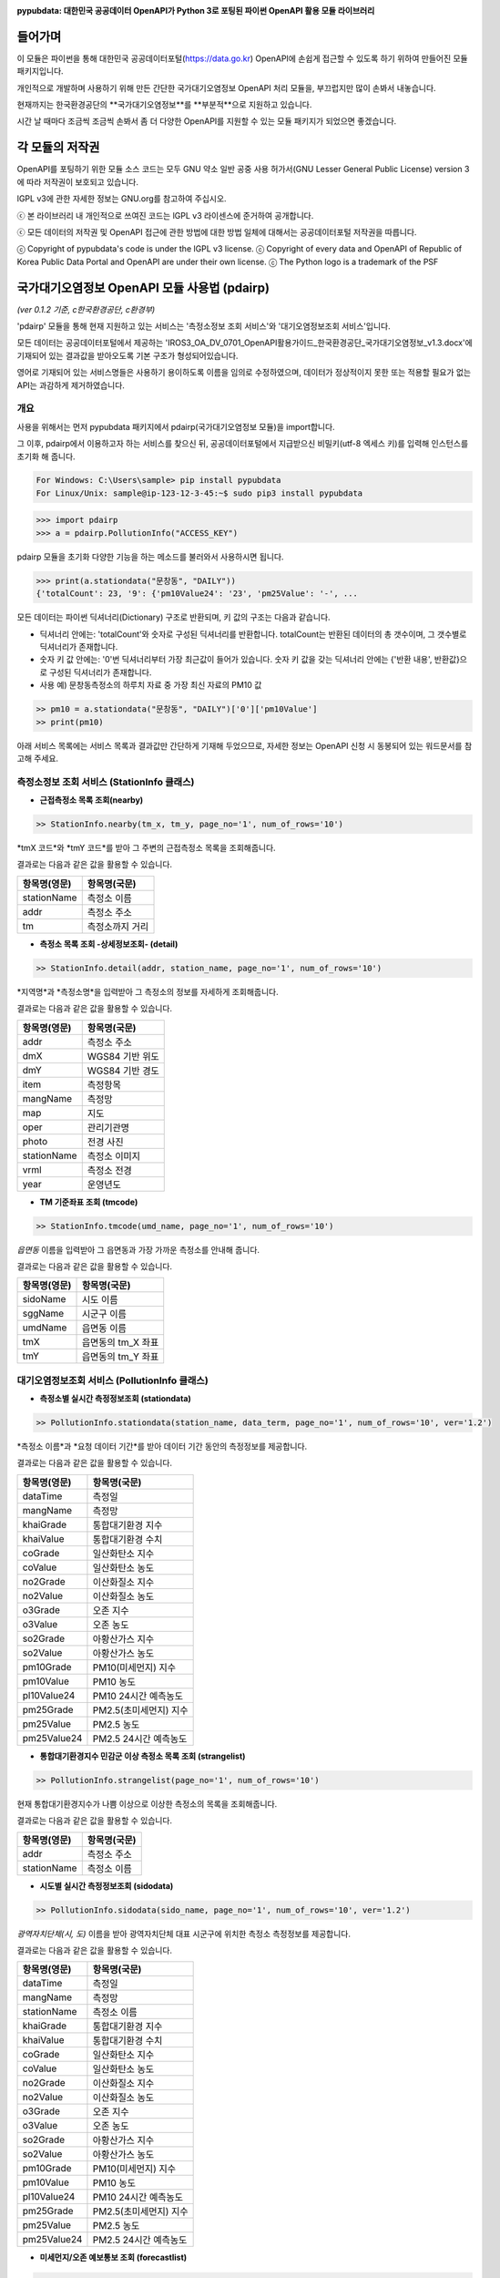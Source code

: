 .. image:: https://gom2.net/blog/wp-content/uploads/2016/05/pypubdata_logo_160514.png
    :target: https://github.com/gom2dev/pypubdata
    :align: center
    :alt: pypubdata Logo image

**pypubdata: 대한민국 공공데이터 OpenAPI가 Python 3로 포팅된 파이썬 OpenAPI 활용 모듈 라이브러리**

.. image:: https://img.shields.io/pypi/l/pypubdata.svg?maxAge=2592000
     :target: http://www.gnu.org/licenses/lgpl-3.0.html
     :alt: license - lGPL v3
.. image:: https://img.shields.io/pypi/v/pypubdata.svg?maxAge=2592000
    :target: https://github.com/gom2dev/pypubdata
    :alt: pypi version - check Github
.. image:: https://img.shields.io/pypi/pyversions/pypubdata.svg?maxAge=2592000
    :target: https://github.com/gom2dev/pypubdata
    :alt: support python verson - upper 3.5


===============
들어가며
===============

이 모듈은 파이썬을 통해 대한민국 공공데이터포털(https://data.go.kr) OpenAPI에 손쉽게 접근할 수 있도록 하기 위하여 만들어진 모듈 패키지입니다.

개인적으로 개발하며 사용하기 위해 만든 간단한 국가대기오염정보 OpenAPI 처리 모듈을, 부끄럽지만 많이 손봐서 내놓습니다.

현재까지는 한국환경공단의 **국가대기오염정보**를 **부분적**으로 지원하고 있습니다.

시간 날 때마다 조금씩 조금씩 손봐서 좀 더 다양한 OpenAPI를 지원할 수 있는 모듈 패키지가 되었으면 좋겠습니다.


===============
각 모듈의 저작권
===============

OpenAPI를 포팅하기 위한 모듈 소스 코드는 모두 GNU 약소 일반 공중 사용 허가서(GNU Lesser General Public License) version 3에 따라 저작권이 보호되고 있습니다.

lGPL v3에 관한 자세한 정보는 GNU.org를 참고하여 주십시오.

ⓒ 본 라이브러리 내 개인적으로 쓰여진 코드는 lGPL v3 라이센스에 준거하여 공개합니다.

ⓒ 모든 데이터의 저작권 및 OpenAPI 접근에 관한 방법에 대한 방법 일체에 대해서는 공공데이터포털 저작권을 따릅니다.

ⓒ Copyright of pypubdata's code is under the lGPL v3 license.
ⓒ Copyright of every data and OpenAPI of Republic of Korea Public Data Portal and OpenAPI are under their own license.
ⓒ The Python logo is a trademark of the PSF


======================================
국가대기오염정보 OpenAPI 모듈 사용법 (pdairp)
======================================

*(ver 0.1.2 기준, c한국환경공단, c환경부)*

'pdairp' 모듈을 통해 현재 지원하고 있는 서비스는 '측정소정보 조회 서비스'와 '대기오염정보조회 서비스'입니다.

모든 데이터는 공공데이터포털에서 제공하는 'IROS3_OA_DV_0701_OpenAPI활용가이드_한국환경공단_국가대기오염정보_v1.3.docx'에 기재되어 있는 결과값을 받아오도록 기본 구조가 형성되어있습니다.

영어로 기재되어 있는 서비스명들은 사용하기 용이하도록 이름을 임의로 수정하였으며, 데이터가 정상적이지 못한 또는 적용할 필요가 없는 API는 과감하게 제거하였습니다.

------------------
개요
------------------

사용을 위해서는 먼저 pypubdata 패키지에서 pdairp(국가대기오염정보 모듈)을 import합니다.

그 이후, pdairp에서 이용하고자 하는 서비스를 찾으신 뒤, 공공데이터포털에서 지급받으신 비밀키(utf-8 엑세스 키)를 입력해 인스턴스를 초기화 해 줍니다.

.. code:: bash

  For Windows: C:\Users\sample> pip install pypubdata
  For Linux/Unix: sample@ip-123-12-3-45:~$ sudo pip3 install pypubdata

.. code:: python

  >>> import pdairp
  >>> a = pdairp.PollutionInfo("ACCESS_KEY")

pdairp 모듈을 초기화 다양한 기능을 하는 메소드를 불러와서 사용하시면 됩니다.

.. code:: python

  >>> print(a.stationdata("문창동", "DAILY"))
  {'totalCount': 23, '9': {'pm10Value24': '23', 'pm25Value': '-', ...

모든 데이터는 파이썬 딕셔너리(Dictionary) 구조로 반환되며, 키 값의 구조는 다음과 같습니다.

- 딕셔너리 안에는: 'totalCount'와 숫자로 구성된 딕셔너리를 반환합니다. totalCount는 반환된 데이터의 총 갯수이며, 그 갯수별로 딕셔너리가 존재합니다.
- 숫자 키 값 안에는: '0'번 딕셔너리부터 가장 최근값이 들어가 있습니다. 숫자 키 값을 갖는 딕셔너리 안에는 {'반환 내용', 반환값}으로 구성된 딕셔너리가 존재합니다.
- 사용 예) 문창동측정소의 하루치 자료 중 가장 최신 자료의 PM10 값

.. code:: python

  >> pm10 = a.stationdata("문창동", "DAILY")['0']['pm10Value']
  >> print(pm10)

아래 서비스 목록에는 서비스 목록과 결과값만 간단하게 기재해 두었으므로, 자세한 정보는 OpenAPI 신청 시 동봉되어 있는 워드문서를 참고해 주세요.

----------------------------------
측정소정보 조회 서비스 (StationInfo 클래스)
----------------------------------

- **근접측정소 목록 조회(nearby)**

.. code:: python

  >> StationInfo.nearby(tm_x, tm_y, page_no='1', num_of_rows='10')

*tmX 코드*와 *tmY 코드*를 받아 그 주변의 근접측정소 목록을 조회해줍니다.

결과로는 다음과 같은 값을 활용할 수 있습니다.

=============    ================
항목명(영문)          항목명(국문)
=============    ================
stationName      측정소 이름
addr             측정소 주소
tm               측정소까지 거리
=============    ================

- **측정소 목록 조회 -상세정보조회- (detail)**

.. code:: python

  >> StationInfo.detail(addr, station_name, page_no='1', num_of_rows='10')

*지역명*과 *측정소명*을 입력받아 그 측정소의 정보를 자세하게 조회해줍니다.

결과로는 다음과 같은 값을 활용할 수 있습니다.

=============    ================
항목명(영문)          항목명(국문)
=============    ================
addr             측정소 주소
dmX              WGS84 기반 위도
dmY              WGS84 기반 경도
item             측정항목
mangName         측정망
map              지도
oper             관리기관명
photo            전경 사진
stationName      측정소 이미지
vrml             측정소 전경
year             운영년도
=============    ================

- **TM 기준좌표 조회 (tmcode)**

.. code:: python

  >> StationInfo.tmcode(umd_name, page_no='1', num_of_rows='10')

*읍면동* 이름을 입력받아 그 읍면동과 가장 가까운 측정소를 안내해 줍니다.

결과로는 다음과 같은 값을 활용할 수 있습니다.

=============    ================
항목명(영문)          항목명(국문)
=============    ================
sidoName         시도 이름
sggName          시군구 이름
umdName          읍면동 이름
tmX              읍면동의 tm_X 좌표
tmY              읍면동의 tm_Y 좌표
=============    ================


----------------------------------
대기오염정보조회 서비스 (PollutionInfo 클래스)
----------------------------------

- **측정소별 실시간 측정정보조회 (stationdata)**

.. code:: python

  >> PollutionInfo.stationdata(station_name, data_term, page_no='1', num_of_rows='10', ver='1.2')

*측정소 이름*과 *요청 데이터 기간*를 받아 데이터 기간 동안의 측정정보를 제공합니다.

결과로는 다음과 같은 값을 활용할 수 있습니다.

=============    ================
항목명(영문)          항목명(국문)
=============    ================
dataTime         측정일
mangName         측정망
khaiGrade        통합대기환경 지수
khaiValue        통합대기환경 수치
coGrade          일산화탄소 지수
coValue          일산화탄소 농도
no2Grade         이산화질소 지수
no2Value         이산화질소 농도
o3Grade          오존 지수
o3Value          오존 농도
so2Grade         아황산가스 지수
so2Value         아황산가스 농도
pm10Grade        PM10(미세먼지) 지수
pm10Value        PM10 농도
pl10Value24      PM10 24시간 예측농도
pm25Grade        PM2.5(초미세먼지) 지수
pm25Value        PM2.5 농도
pm25Value24      PM2.5 24시간 예측농도
=============    ================

- **통합대기환경지수 민감군 이상 측정소 목록 조회 (strangelist)**

.. code:: python

  >> PollutionInfo.strangelist(page_no='1', num_of_rows='10')

현재 통합대기환경지수가 나쁨 이상으로 이상한 측정소의 목록을 조회해줍니다.

결과로는 다음과 같은 값을 활용할 수 있습니다.

=============    ================
항목명(영문)          항목명(국문)
=============    ================
addr             측정소 주소
stationName      측정소 이름
=============    ================

- **시도별 실시간 측정정보조회 (sidodata)**

.. code:: python

  >> PollutionInfo.sidodata(sido_name, page_no='1', num_of_rows='10', ver='1.2')

*광역자치단체(시, 도)* 이름을 받아 광역자치단체 대표 시군구에 위치한 측정소 측정정보를 제공합니다.

결과로는 다음과 같은 값을 활용할 수 있습니다.

=============    ================
항목명(영문)          항목명(국문)
=============    ================
dataTime         측정일
mangName         측정망
stationName      측정소 이름
khaiGrade        통합대기환경 지수
khaiValue        통합대기환경 수치
coGrade          일산화탄소 지수
coValue          일산화탄소 농도
no2Grade         이산화질소 지수
no2Value         이산화질소 농도
o3Grade          오존 지수
o3Value          오존 농도
so2Grade         아황산가스 지수
so2Value         아황산가스 농도
pm10Grade        PM10(미세먼지) 지수
pm10Value        PM10 농도
pl10Value24      PM10 24시간 예측농도
pm25Grade        PM2.5(초미세먼지) 지수
pm25Value        PM2.5 농도
pm25Value24      PM2.5 24시간 예측농도
=============    ================

- **미세먼지/오존 예보통보 조회 (forecastlist)**

.. code:: python

  >> PollutionInfo.forecastlist(inform_code, search_date='0', page_no='1', num_of_rows='10')

*조회코드(PM10, PM25, O3)*와 *조회날짜(예: 2016-05-14)*를 받아 그 시각 예보가 있는 곳을 확인해줍니다.

결과로는 다음과 같은 값을 활용할 수 있습니다.

=============    ================
항목명(영문)          항목명(국문)
=============    ================
dataTime         자료 일자
imageUrl1        모델 결과(PM10 12시)
imageUrl2        모델 결과(PM10 18시)
imageUrl3        모델 결과(PM10 24시)
imageUrl4        모델 결과(PM2.5 12시)
imageUrl5        모델 결과(PM2.5 18시)
imageUrl6        모델 결과(PM2.5 24시)
informCause      발생원인
informData       에측통보 시간
informGrade      예보등급
informOverall    예보개황
actionKnack      행동요령 (필요시)
=============    ================


======================================
모듈 문서 (Documentation)
======================================

아직 준비하지 못했습니다. 현재까지 개발된 모듈은 Github 내 pypubdata 저장소의 README.rst를 참조해 주시기 바랍니다.

(https://github.com/gom2dev/pypubdata)


======================================
도움이 필요한 경우 및 기타 문의 안내 (Contact)
======================================

Github 저장소 내 Issues에서 각종 버그와 기타 문의를 추적하고자 합니다.

프로그래밍이 본업이 아닌 쌩초보 개발자이므로 살살 다뤄주세요... (^^;)

(https://github.com/gom2dev/pypubdata)

